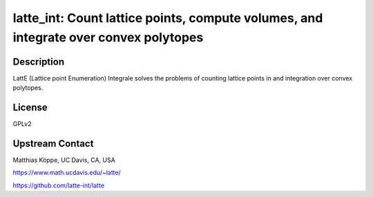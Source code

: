 latte_int: Count lattice points, compute volumes, and integrate over convex polytopes
=====================================================================================

Description
-----------

LattE (Lattice point Enumeration) Integrale solves the problems of
counting lattice points in and integration over convex polytopes.

License
-------

GPLv2


Upstream Contact
----------------

Matthias Köppe, UC Davis, CA, USA

https://www.math.ucdavis.edu/~latte/

https://github.com/latte-int/latte
